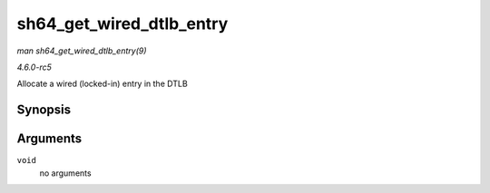 .. -*- coding: utf-8; mode: rst -*-

.. _API-sh64-get-wired-dtlb-entry:

=========================
sh64_get_wired_dtlb_entry
=========================

*man sh64_get_wired_dtlb_entry(9)*

*4.6.0-rc5*

Allocate a wired (locked-in) entry in the DTLB


Synopsis
========

.. c:function:: unsigned long long sh64_get_wired_dtlb_entry( void )

Arguments
=========

``void``
    no arguments


.. ------------------------------------------------------------------------------
.. This file was automatically converted from DocBook-XML with the dbxml
.. library (https://github.com/return42/sphkerneldoc). The origin XML comes
.. from the linux kernel, refer to:
..
.. * https://github.com/torvalds/linux/tree/master/Documentation/DocBook
.. ------------------------------------------------------------------------------
